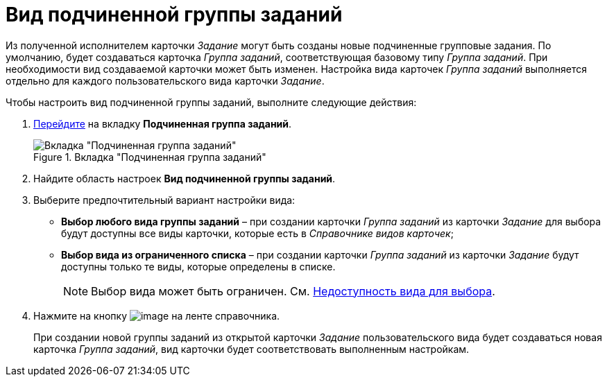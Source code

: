 = Вид подчиненной группы заданий

Из полученной исполнителем карточки _Задание_ могут быть созданы новые подчиненные групповые задания. По умолчанию, будет создаваться карточка _Группа заданий_, соответствующая базовому типу _Группа заданий_. При необходимости вид создаваемой карточки может быть изменен. Настройка вида карточек _Группа заданий_ выполняется отдельно для каждого пользовательского вида карточки _Задание_.

.Чтобы настроить вид подчиненной группы заданий, выполните следующие действия:
. xref:cSub_Interface_Task.adoc[Перейдите] на вкладку *Подчиненная группа заданий*.
+
.Вкладка "Подчиненная группа заданий"
image::cSub_Task_ChildGroupTask.png[Вкладка "Подчиненная группа заданий"]
+
. Найдите область настроек *Вид подчиненной группы заданий*.
. Выберите предпочтительный вариант настройки вида:
+
* *Выбор любого вида группы заданий* – при создании карточки _Группа заданий_ из карточки _Задание_ для выбора будут доступны все виды карточки, которые есть в _Справочнике видов карточек_;
* *Выбор вида из ограниченного списка* – при создании карточки _Группа заданий_ из карточки _Задание_ будут доступны только те виды, которые определены в списке.
+
[NOTE]
====
Выбор вида может быть ограничен. См. xref:cSub_Common_Hide_subtype.adoc[Недоступность вида для выбора].
====
+
. Нажмите на кнопку image:buttons/cSub_Save.png[image] на ленте справочника.
+
При создании новой группы заданий из открытой карточки _Задание_ пользовательского вида будет создаваться новая карточка _Группа заданий_, вид карточки будет соответствовать выполненным настройкам.
